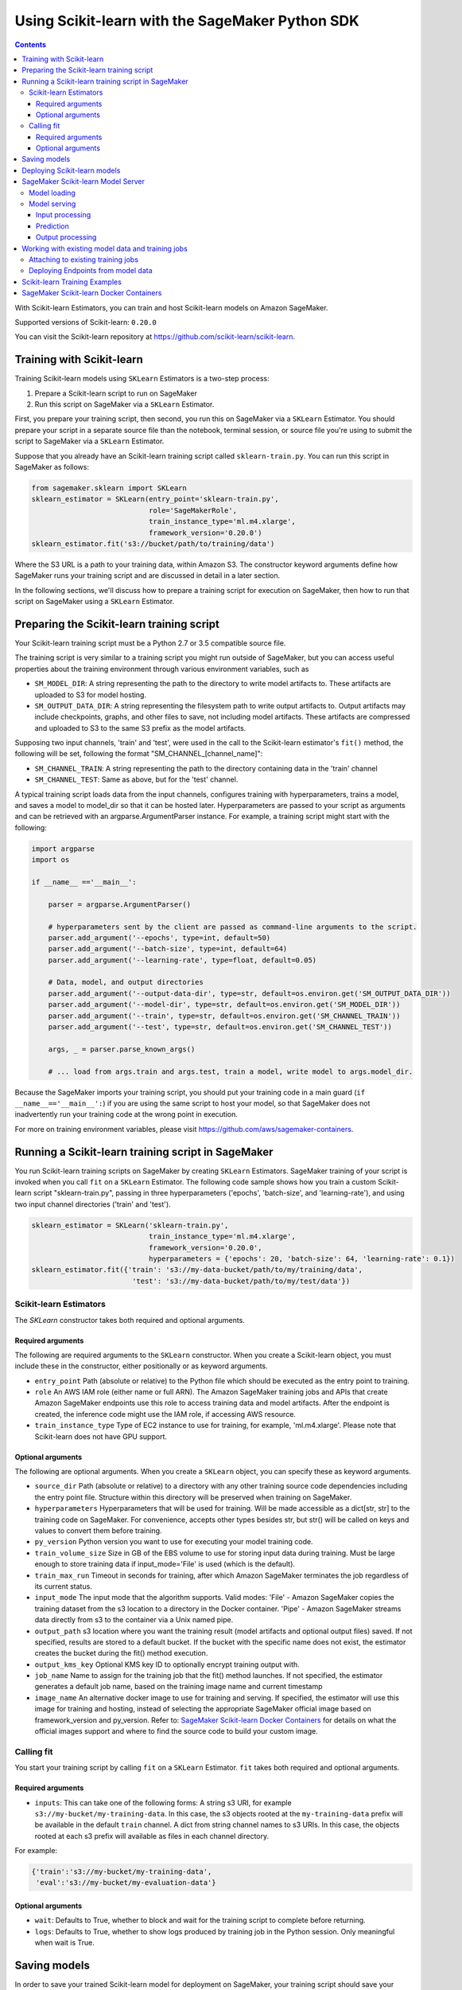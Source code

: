 ================================================
Using Scikit-learn with the SageMaker Python SDK
================================================

.. contents::

With Scikit-learn Estimators, you can train and host Scikit-learn models on Amazon SageMaker.

Supported versions of Scikit-learn: ``0.20.0``

You can visit the Scikit-learn repository at https://github.com/scikit-learn/scikit-learn.


Training with Scikit-learn
~~~~~~~~~~~~~~~~~~~~~~~~~~

Training Scikit-learn models using ``SKLearn`` Estimators is a two-step process:

1. Prepare a Scikit-learn script to run on SageMaker
2. Run this script on SageMaker via a ``SKLearn`` Estimator.


First, you prepare your training script, then second, you run this on SageMaker via a ``SKLearn`` Estimator.
You should prepare your script in a separate source file than the notebook, terminal session, or source file you're
using to submit the script to SageMaker via a ``SKLearn`` Estimator.

Suppose that you already have an Scikit-learn training script called
``sklearn-train.py``. You can run this script in SageMaker as follows:

.. code:: python

    from sagemaker.sklearn import SKLearn
    sklearn_estimator = SKLearn(entry_point='sklearn-train.py',
                                role='SageMakerRole',
                                train_instance_type='ml.m4.xlarge',
                                framework_version='0.20.0')
    sklearn_estimator.fit('s3://bucket/path/to/training/data')

Where the S3 URL is a path to your training data, within Amazon S3. The constructor keyword arguments define how
SageMaker runs your training script and are discussed in detail in a later section.

In the following sections, we'll discuss how to prepare a training script for execution on SageMaker,
then how to run that script on SageMaker using a ``SKLearn`` Estimator.

Preparing the Scikit-learn training script
~~~~~~~~~~~~~~~~~~~~~~~~~~~~~~~~~~~~~~~~~~

Your Scikit-learn training script must be a Python 2.7 or 3.5 compatible source file.

The training script is very similar to a training script you might run outside of SageMaker, but you
can access useful properties about the training environment through various environment variables, such as

* ``SM_MODEL_DIR``: A string representing the path to the directory to write model artifacts to.
  These artifacts are uploaded to S3 for model hosting.
* ``SM_OUTPUT_DATA_DIR``: A string representing the filesystem path to write output artifacts to. Output artifacts may
  include checkpoints, graphs, and other files to save, not including model artifacts. These artifacts are compressed
  and uploaded to S3 to the same S3 prefix as the model artifacts.

Supposing two input channels, 'train' and 'test', were used in the call to the Scikit-learn estimator's ``fit()`` method,
the following will be set, following the format "SM_CHANNEL_[channel_name]":

* ``SM_CHANNEL_TRAIN``: A string representing the path to the directory containing data in the 'train' channel
* ``SM_CHANNEL_TEST``: Same as above, but for the 'test' channel.

A typical training script loads data from the input channels, configures training with hyperparameters, trains a model,
and saves a model to model_dir so that it can be hosted later. Hyperparameters are passed to your script as arguments
and can be retrieved with an argparse.ArgumentParser instance. For example, a training script might start
with the following:

.. code:: python

    import argparse
    import os

    if __name__ =='__main__':

        parser = argparse.ArgumentParser()

        # hyperparameters sent by the client are passed as command-line arguments to the script.
        parser.add_argument('--epochs', type=int, default=50)
        parser.add_argument('--batch-size', type=int, default=64)
        parser.add_argument('--learning-rate', type=float, default=0.05)

        # Data, model, and output directories
        parser.add_argument('--output-data-dir', type=str, default=os.environ.get('SM_OUTPUT_DATA_DIR'))
        parser.add_argument('--model-dir', type=str, default=os.environ.get('SM_MODEL_DIR'))
        parser.add_argument('--train', type=str, default=os.environ.get('SM_CHANNEL_TRAIN'))
        parser.add_argument('--test', type=str, default=os.environ.get('SM_CHANNEL_TEST'))

        args, _ = parser.parse_known_args()

        # ... load from args.train and args.test, train a model, write model to args.model_dir.

Because the SageMaker imports your training script, you should put your training code in a main guard
(``if __name__=='__main__':``) if you are using the same script to host your model, so that SageMaker does not
inadvertently run your training code at the wrong point in execution.

For more on training environment variables, please visit https://github.com/aws/sagemaker-containers.

Running a Scikit-learn training script in SageMaker
~~~~~~~~~~~~~~~~~~~~~~~~~~~~~~~~~~~~~~~~~~~~~~~~~~~

You run Scikit-learn training scripts on SageMaker by creating ``SKLearn`` Estimators.
SageMaker training of your script is invoked when you call ``fit`` on a ``SKLearn`` Estimator.
The following code sample shows how you train a custom Scikit-learn script "sklearn-train.py", passing
in three hyperparameters ('epochs', 'batch-size', and 'learning-rate'), and using two input channel
directories ('train' and 'test').

.. code:: python

    sklearn_estimator = SKLearn('sklearn-train.py',
                                train_instance_type='ml.m4.xlarge',
                                framework_version='0.20.0',
                                hyperparameters = {'epochs': 20, 'batch-size': 64, 'learning-rate': 0.1})
    sklearn_estimator.fit({'train': 's3://my-data-bucket/path/to/my/training/data',
                            'test': 's3://my-data-bucket/path/to/my/test/data'})


Scikit-learn Estimators
^^^^^^^^^^^^^^^^^^^^^^^

The `SKLearn` constructor takes both required and optional arguments.

Required arguments
''''''''''''''''''

The following are required arguments to the ``SKLearn`` constructor. When you create a Scikit-learn object, you must
include these in the constructor, either positionally or as keyword arguments.

-  ``entry_point`` Path (absolute or relative) to the Python file which
   should be executed as the entry point to training.
-  ``role`` An AWS IAM role (either name or full ARN). The Amazon
   SageMaker training jobs and APIs that create Amazon SageMaker
   endpoints use this role to access training data and model artifacts.
   After the endpoint is created, the inference code might use the IAM
   role, if accessing AWS resource.
-  ``train_instance_type`` Type of EC2 instance to use for training, for
   example, 'ml.m4.xlarge'. Please note that Scikit-learn does not have GPU support.

Optional arguments
''''''''''''''''''

The following are optional arguments. When you create a ``SKLearn`` object, you can specify these as keyword arguments.

-  ``source_dir`` Path (absolute or relative) to a directory with any
   other training source code dependencies including the entry point
   file. Structure within this directory will be preserved when training
   on SageMaker.
-  ``hyperparameters`` Hyperparameters that will be used for training.
   Will be made accessible as a dict[str, str] to the training code on
   SageMaker. For convenience, accepts other types besides str, but
   str() will be called on keys and values to convert them before
   training.
-  ``py_version`` Python version you want to use for executing your
   model training code.
-  ``train_volume_size`` Size in GB of the EBS volume to use for storing
   input data during training. Must be large enough to store training
   data if input_mode='File' is used (which is the default).
-  ``train_max_run`` Timeout in seconds for training, after which Amazon
   SageMaker terminates the job regardless of its current status.
-  ``input_mode`` The input mode that the algorithm supports. Valid
   modes: 'File' - Amazon SageMaker copies the training dataset from the
   s3 location to a directory in the Docker container. 'Pipe' - Amazon
   SageMaker streams data directly from s3 to the container via a Unix
   named pipe.
-  ``output_path`` s3 location where you want the training result (model
   artifacts and optional output files) saved. If not specified, results
   are stored to a default bucket. If the bucket with the specific name
   does not exist, the estimator creates the bucket during the fit()
   method execution.
-  ``output_kms_key`` Optional KMS key ID to optionally encrypt training
   output with.
-  ``job_name`` Name to assign for the training job that the fit()
   method launches. If not specified, the estimator generates a default
   job name, based on the training image name and current timestamp
-  ``image_name`` An alternative docker image to use for training and
   serving.  If specified, the estimator will use this image for training and
   hosting, instead of selecting the appropriate SageMaker official image based on
   framework_version and py_version. Refer to: `SageMaker Scikit-learn Docker Containers
   <#sagemaker-scikit-learn-docker-containers>`_ for details on what the official images support
   and where to find the source code to build your custom image.


Calling fit
^^^^^^^^^^^

You start your training script by calling ``fit`` on a ``SKLearn`` Estimator. ``fit`` takes both required and optional
arguments.

Required arguments
''''''''''''''''''

-  ``inputs``: This can take one of the following forms: A string
   s3 URI, for example ``s3://my-bucket/my-training-data``. In this
   case, the s3 objects rooted at the ``my-training-data`` prefix will
   be available in the default ``train`` channel. A dict from
   string channel names to s3 URIs. In this case, the objects rooted at
   each s3 prefix will available as files in each channel directory.

For example:

.. code:: python

    {'train':'s3://my-bucket/my-training-data',
     'eval':'s3://my-bucket/my-evaluation-data'}

.. optional-arguments-1:

Optional arguments
''''''''''''''''''

-  ``wait``: Defaults to True, whether to block and wait for the
   training script to complete before returning.
-  ``logs``: Defaults to True, whether to show logs produced by training
   job in the Python session. Only meaningful when wait is True.


Saving models
~~~~~~~~~~~~~

In order to save your trained Scikit-learn model for deployment on SageMaker, your training script should save your
model to a certain filesystem path called `model_dir`. This value is accessible through the environment variable
``SM_MODEL_DIR``. The following code demonstrates how to save a trained Scikit-learn model named ``model`` as
``model.joblib`` at the end of training:

.. code:: python

    from sklearn.externals import joblib
    import argparse
    import os

    if __name__=='__main__':
        # default to the value in environment variable `SM_MODEL_DIR`. Using args makes the script more portable.
        parser.add_argument('--model-dir', type=str, default=os.environ['SM_MODEL_DIR'])
        args, _ = parser.parse_known_args()

        # ... train classifier `clf`, then save it to `model_dir` as file 'model.joblib'
        joblib.dump(clf, os.path.join(args.model_dir, "model.joblib"))

After your training job is complete, SageMaker will compress and upload the serialized model to S3, and your model data
will available in the s3 ``output_path`` you specified when you created the Scikit-learn Estimator.

Deploying Scikit-learn models
~~~~~~~~~~~~~~~~~~~~~~~~~~~~~

After an Scikit-learn Estimator has been fit, you can host the newly created model in SageMaker.

After calling ``fit``, you can call ``deploy`` on a ``SKLearn`` Estimator to create a SageMaker Endpoint.
The Endpoint runs a SageMaker-provided Scikit-learn model server and hosts the model produced by your training script,
which was run when you called ``fit``. This was the model you saved to ``model_dir``.

``deploy`` returns a ``Predictor`` object, which you can use to do inference on the Endpoint hosting your Scikit-learn
model. Each ``Predictor`` provides a ``predict`` method which can do inference with numpy arrays or Python lists.
Inference arrays or lists are serialized and sent to the Scikit-learn model server by an ``InvokeEndpoint`` SageMaker
operation.

``predict`` returns the result of inference against your model. By default, the inference result a NumPy array.

.. code:: python

    # Train my estimator
    sklearn_estimator = SKLearn(entry_point='train_and_deploy.py',
                                train_instance_type='ml.m4.xlarge',
                                framework_version='0.20.0')
    sklearn_estimator.fit('s3://my_bucket/my_training_data/')

    # Deploy my estimator to a SageMaker Endpoint and get a Predictor
    predictor = sklearn_estimator.deploy(instance_type='ml.m4.xlarge',
                                         initial_instance_count=1)

    # `data` is a NumPy array or a Python list.
    # `response` is a NumPy array.
    response = predictor.predict(data)

You use the SageMaker Scikit-learn model server to host your Scikit-learn model when you call ``deploy``
on an ``SKLearn`` Estimator. The model server runs inside a SageMaker Endpoint, which your call to ``deploy`` creates.
You can access the name of the Endpoint by the ``name`` property on the returned ``Predictor``.


SageMaker Scikit-learn Model Server
~~~~~~~~~~~~~~~~~~~~~~~~~~~~~~~~~~~

The Scikit-learn Endpoint you create with ``deploy`` runs a SageMaker Scikit-learn model server.
The model server loads the model that was saved by your training script and performs inference on the model in response
to SageMaker InvokeEndpoint API calls.

You can configure two components of the SageMaker Scikit-learn model server: Model loading and model serving.
Model loading is the process of deserializing your saved model back into an Scikit-learn model.
Serving is the process of translating InvokeEndpoint requests to inference calls on the loaded model.

You configure the Scikit-learn model server by defining functions in the Python source file you passed to the
Scikit-learn constructor.

Model loading
^^^^^^^^^^^^^

Before a model can be served, it must be loaded. The SageMaker Scikit-learn model server loads your model by invoking a
``model_fn`` function that you must provide in your script. The ``model_fn`` should have the following signature:

.. code:: python

    def model_fn(model_dir)

SageMaker will inject the directory where your model files and sub-directories, saved by ``save``, have been mounted.
Your model function should return a model object that can be used for model serving.

SageMaker provides automated serving functions that work with Gluon API ``net`` objects and Module API ``Module`` objects. If you return either of these types of objects, then you will be able to use the default serving request handling functions.

The following code-snippet shows an example ``model_fn`` implementation.
This loads returns a Scikit-learn Classifier from a ``model.joblib`` file in the SageMaker model directory
``model_dir``.

.. code:: python

    from sklearn.externals import joblib
    import os

    def model_fn(model_dir):
        clf = joblib.load(os.path.join(model_dir, "model.joblib"))
        return clf

Model serving
^^^^^^^^^^^^^

After the SageMaker model server has loaded your model by calling ``model_fn``, SageMaker will serve your model.
Model serving is the process of responding to inference requests, received by SageMaker InvokeEndpoint API calls.
The SageMaker Scikit-learn model server breaks request handling into three steps:


-  input processing,
-  prediction, and
-  output processing.

In a similar way to model loading, you configure these steps by defining functions in your Python source file.

Each step involves invoking a python function, with information about the request and the return-value from the previous
function in the chain. Inside the SageMaker Scikit-learn model server, the process looks like:

.. code:: python

    # Deserialize the Invoke request body into an object we can perform prediction on
    input_object = input_fn(request_body, request_content_type)

    # Perform prediction on the deserialized object, with the loaded model
    prediction = predict_fn(input_object, model)

    # Serialize the prediction result into the desired response content type
    output = output_fn(prediction, response_content_type)

The above code-sample shows the three function definitions:

-  ``input_fn``: Takes request data and deserializes the data into an
   object for prediction.
-  ``predict_fn``: Takes the deserialized request object and performs
   inference against the loaded model.
-  ``output_fn``: Takes the result of prediction and serializes this
   according to the response content type.

The SageMaker Scikit-learn model server provides default implementations of these functions.
You can provide your own implementations for these functions in your hosting script.
If you omit any definition then the SageMaker Scikit-learn model server will use its default implementation for that
function.

The ``RealTimePredictor`` used by Scikit-learn in the SageMaker Python SDK serializes NumPy arrays to the `NPY <https://docs.scipy.org/doc/numpy/neps/npy-format.html>`_ format
by default, with Content-Type ``application/x-npy``. The SageMaker Scikit-learn model server can deserialize NPY-formatted
data (along with JSON and CSV data).

If you rely solely on the SageMaker Scikit-learn model server defaults, you get the following functionality:

-  Prediction on models that implement the ``__call__`` method
-  Serialization and deserialization of NumPy arrays.

The default ``input_fn`` and ``output_fn`` are meant to make it easy to predict on NumPy arrays. If your model expects
a NumPy array and returns a NumPy array, then these functions do not have to be overridden when sending NPY-formatted
data.

In the following sections we describe the default implementations of input_fn, predict_fn, and output_fn.
We describe the input arguments and expected return types of each, so you can define your own implementations.

Input processing
''''''''''''''''

When an InvokeEndpoint operation is made against an Endpoint running a SageMaker Scikit-learn model server,
the model server receives two pieces of information:

-  The request Content-Type, for example "application/x-npy"
-  The request data body, a byte array

The SageMaker Scikit-learn model server will invoke an "input_fn" function in your hosting script,
passing in this information. If you define an ``input_fn`` function definition,
it should return an object that can be passed to ``predict_fn`` and have the following signature:

.. code:: python

    def input_fn(request_body, request_content_type)

Where ``request_body`` is a byte buffer and ``request_content_type`` is a Python string

The SageMaker Scikit-learn model server provides a default implementation of ``input_fn``.
This function deserializes JSON, CSV, or NPY encoded data into a NumPy array.

Default NPY deserialization requires ``request_body`` to follow the `NPY <https://docs.scipy.org/doc/numpy/neps/npy-format.html>`_ format. For Scikit-learn, the Python SDK
defaults to sending prediction requests with this format.

Default json deserialization requires ``request_body`` contain a single json list.
Sending multiple json objects within the same ``request_body`` is not supported.
The list must have a dimensionality compatible with the model loaded in ``model_fn``.
The list's shape must be identical to the model's input shape, for all dimensions after the first (which first
dimension is the batch size).

Default csv deserialization requires ``request_body`` contain one or more lines of CSV numerical data.
The data is loaded into a two-dimensional array, where each line break defines the boundaries of the first dimension.

The example below shows a custom ``input_fn`` for preparing pickled NumPy arrays.

.. code:: python

    import numpy as np

    def input_fn(request_body, request_content_type):
        """An input_fn that loads a pickled numpy array"""
        if request_content_type == "application/python-pickle":
            array = np.load(StringIO(request_body))
            return array
        else:
            # Handle other content-types here or raise an Exception
            # if the content type is not supported.
            pass



Prediction
''''''''''

After the inference request has been deserialized by ``input_fn``, the SageMaker Scikit-learn model server invokes
``predict_fn`` on the return value of ``input_fn``.

As with ``input_fn``, you can define your own ``predict_fn`` or use the SageMaker Scikit-learn model server default.

The ``predict_fn`` function has the following signature:

.. code:: python

    def predict_fn(input_object, model)

Where ``input_object`` is the object returned from ``input_fn`` and
``model`` is the model loaded by ``model_fn``.

The default implementation of ``predict_fn`` invokes the loaded model's ``__call__`` function on ``input_object``,
and returns the resulting value. The return-type should be a NumPy array to be compatible with the default
``output_fn``.

The example below shows an overridden ``predict_fn`` for a Logistic Regression classifier. This model accepts a
Python list and returns a tuple of predictions and prediction probabilities from the model in a NumPy array.
This ``predict_fn`` can rely on the default ``input_fn`` and ``output_fn`` because ``input_data`` is a NumPy array,
and the return value of this function is a NumPy array.

.. code:: python

    import sklearn
    import numpy as np

    def predict_fn(input_data, model):
        prediction = model.predict(input_data)
        pred_prob = model.predict_proba(input_data)
        return np.array([prediction, pred_prob])

If you implement your own prediction function, you should take care to ensure that:

-  The first argument is expected to be the return value from input_fn.
   If you use the default input_fn, this will be a NumPy array.
-  The second argument is the loaded model.
-  The return value should be of the correct type to be passed as the
   first argument to ``output_fn``. If you use the default
   ``output_fn``, this should be a NumPy array.

Output processing
'''''''''''''''''

After invoking ``predict_fn``, the model server invokes ``output_fn``, passing in the return-value from ``predict_fn``
and the InvokeEndpoint requested response content-type.

The ``output_fn`` has the following signature:

.. code:: python

    def output_fn(prediction, content_type)

Where ``prediction`` is the result of invoking ``predict_fn`` and
``content_type`` is the InvokeEndpoint requested response content-type.
The function should return a byte array of data serialized to content_type.

The default implementation expects ``prediction`` to be an NumPy and can serialize the result to JSON, CSV, or NPY.
It accepts response content types of "application/json", "text/csv", and "application/x-npy".

Working with existing model data and training jobs
~~~~~~~~~~~~~~~~~~~~~~~~~~~~~~~~~~~~~~~~~~~~~~~~~~

Attaching to existing training jobs
^^^^^^^^^^^^^^^^^^^^^^^^^^^^^^^^^^^

You can attach an Scikit-learn Estimator to an existing training job using the
``attach`` method.

.. code:: python

    my_training_job_name = "MyAwesomeSKLearnTrainingJob"
    sklearn_estimator = SKLearn.attach(my_training_job_name)

After attaching, if the training job is in a Complete status, it can be
``deploy``\ ed to create a SageMaker Endpoint and return a
``Predictor``. If the training job is in progress,
attach will block and display log messages from the training job, until the training job completes.

The ``attach`` method accepts the following arguments:

-  ``training_job_name (str):`` The name of the training job to attach
   to.
-  ``sagemaker_session (sagemaker.Session or None):`` The Session used
   to interact with SageMaker

Deploying Endpoints from model data
^^^^^^^^^^^^^^^^^^^^^^^^^^^^^^^^^^^

As well as attaching to existing training jobs, you can deploy models directly from model data in S3.
The following code sample shows how to do this, using the ``SKLearnModel`` class.

.. code:: python

    sklearn_model = SKLearnModel(model_data="s3://bucket/model.tar.gz", role="SageMakerRole",
        entry_point="transform_script.py")

    predictor = sklearn_model.deploy(instance_type="ml.c4.xlarge", initial_instance_count=1)

The sklearn_model constructor takes the following arguments:

-  ``model_data (str):`` An S3 location of a SageMaker model data
   .tar.gz file
-  ``image (str):`` A Docker image URI
-  ``role (str):`` An IAM role name or Arn for SageMaker to access AWS
   resources on your behalf.
-  ``predictor_cls (callable[string,sagemaker.Session]):`` A function to
   call to create a predictor. If not None, ``deploy`` will return the
   result of invoking this function on the created endpoint name
-  ``env (dict[string,string]):`` Environment variables to run with
   ``image`` when hosted in SageMaker.
-  ``name (str):`` The model name. If None, a default model name will be
   selected on each ``deploy.``
-  ``entry_point (str):`` Path (absolute or relative) to the Python file
   which should be executed as the entry point to model hosting.
-  ``source_dir (str):`` Optional. Path (absolute or relative) to a
   directory with any other training source code dependencies including
   tne entry point file. Structure within this directory will be
   preserved when training on SageMaker.
-  ``enable_cloudwatch_metrics (boolean):`` Optional. If true, training
   and hosting containers will generate Cloudwatch metrics under the
   AWS/SageMakerContainer namespace.
-  ``container_log_level (int):`` Log level to use within the container.
   Valid values are defined in the Python logging module.
-  ``code_location (str):`` Optional. Name of the S3 bucket where your
   custom code will be uploaded to. If not specified, will use the
   SageMaker default bucket created by sagemaker.Session.
-  ``sagemaker_session (sagemaker.Session):`` The SageMaker Session
   object, used for SageMaker interaction"""

Your model data must be a .tar.gz file in S3. SageMaker Training Job model data is saved to .tar.gz files in S3,
however if you have local data you want to deploy, you can prepare the data yourself.

Assuming you have a local directory containg your model data named "my_model" you can tar and gzip compress the file and
upload to S3 using the following commands:

::

    tar -czf model.tar.gz my_model
    aws s3 cp model.tar.gz s3://my-bucket/my-path/model.tar.gz

This uploads the contents of my_model to a gzip compressed tar file to S3 in the bucket "my-bucket", with the key
"my-path/model.tar.gz".

To run this command, you'll need the aws cli tool installed. Please refer to our `FAQ <#FAQ>`__ for more information on
installing this.

Scikit-learn Training Examples
~~~~~~~~~~~~~~~~~~~~~~~~~~~~~~

Amazon provides an example Jupyter notebook that demonstrate end-to-end training on Amazon SageMaker using Scikit-learn.
Please refer to:

https://github.com/awslabs/amazon-sagemaker-examples/tree/master/sagemaker-python-sdk

These are also available in SageMaker Notebook Instance hosted Jupyter notebooks under the "sample notebooks" folder.


SageMaker Scikit-learn Docker Containers
~~~~~~~~~~~~~~~~~~~~~~~~~~~~~~~~~~~~~~~~

When training and deploying training scripts, SageMaker runs your Python script in a Docker container with several
libraries installed. When creating the Estimator and calling deploy to create the SageMaker Endpoint, you can control
the environment your script runs in.

SageMaker runs Scikit-learn Estimator scripts in either Python 2.7 or Python 3.5. You can select the Python version by
passing a py_version keyword arg to the Scikit-learn Estimator constructor. Setting this to py3 (the default) will cause
your training script to be run on Python 3.5. Setting this to py2 will cause your training script to be run on Python 2.7
This Python version applies to both the Training Job, created by fit, and the Endpoint, created by deploy.

The Scikit-learn Docker images have the following dependencies installed:

+-----------------------------+-------------+
| Dependencies                | sklearn 0.2 |
+-----------------------------+-------------+
| sklearn                     | 0.20.0      |
+-----------------------------+-------------+
| sagemaker                   | 1.11.3      |
+-----------------------------+-------------+
| sagemaker-containers        | 2.2.4       |
+-----------------------------+-------------+
| numpy                       | 1.15.2      |
+-----------------------------+-------------+
| pandas                      | 0.23.4      |
+-----------------------------+-------------+
| Pillow                      | 3.1.2       |
+-----------------------------+-------------+
| Python                      | 2.7 or 3.5  |
+-----------------------------+-------------+

You can see the full list by calling ``pip freeze`` from the running Docker image.

The Docker images extend Ubuntu 16.04.

You can select version of Scikit-learn by passing a framework_version keyword arg to the Scikit-learn Estimator constructor.
Currently supported versions are listed in the above table. You can also set framework_version to only specify major and
minor version, which will cause your training script to be run on the latest supported patch version of that minor
version.

Alternatively, you can build your own image by following the instructions in the SageMaker Scikit-learn containers
repository, and passing ``image_name`` to the Scikit-learn Estimator constructor.
sagemaker-containers
You can visit the SageMaker Scikit-learn containers repository here: https://github.com/aws/sagemaker-scikit-learn-container/
